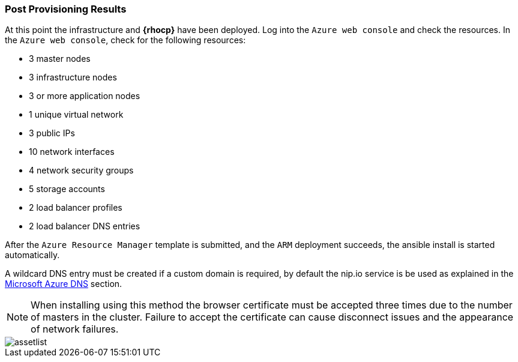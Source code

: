 === Post Provisioning Results
At this point the infrastructure and *{rhocp}* have been deployed. Log into the `Azure web console` and check the resources. In the `Azure web console`, check for the following resources:

* 3 master nodes
* 3 infrastructure nodes
* 3 or more application nodes
* 1 unique virtual network
* 3 public IPs
* 10 network interfaces
* 4 network security groups
* 5 storage accounts
* 2 load balancer profiles
* 2 load balancer DNS entries

After the `Azure Resource Manager` template is submitted, and the `ARM` deployment
succeeds, the ansible install is started automatically.

A wildcard DNS entry must be created if a custom domain is required, by default the nip.io service is be used as explained in the <<dns,Microsoft Azure DNS>> section.

NOTE: When installing using this method the browser certificate must be accepted three times due to the number of masters in the cluster. Failure to accept the certificate can cause disconnect issues and the appearance of network failures.

image::images/assetlist.png[]

// vim: set syntax=asciidoc:
